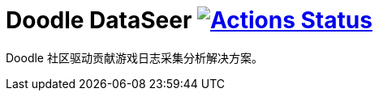 = Doodle DataSeer image:https://github.com/org-doodle/doodle-dataseer/actions/workflows/ci-maven.yml/badge.svg?style=svg["Actions Status", link="https://github.com/org-doodle/doodle-dataseer/actions/workflows/ci-maven.yml"]
:github: https://github.com/org-doodle/doodle-dataseer/

Doodle 社区驱动贡献游戏日志采集分析解决方案。
